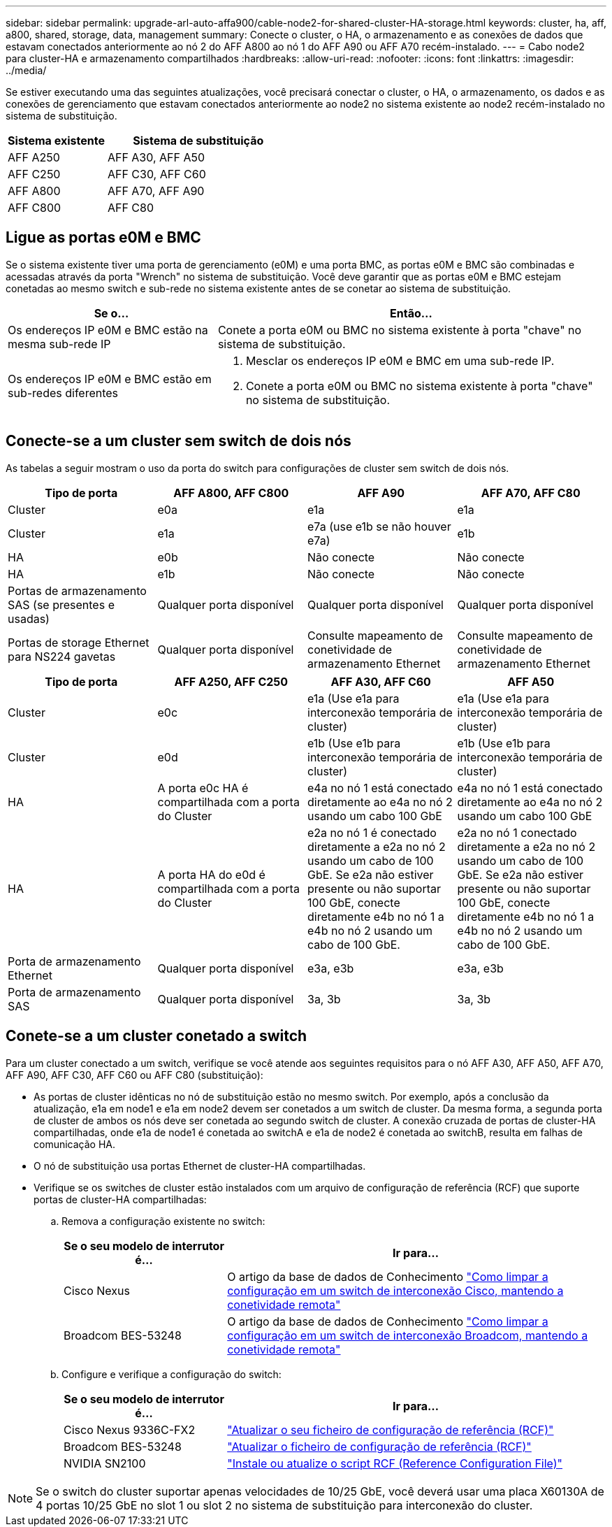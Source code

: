 ---
sidebar: sidebar 
permalink: upgrade-arl-auto-affa900/cable-node2-for-shared-cluster-HA-storage.html 
keywords: cluster, ha, aff, a800, shared, storage, data, management 
summary: Conecte o cluster, o HA, o armazenamento e as conexões de dados que estavam conectados anteriormente ao nó 2 do AFF A800 ao nó 1 do AFF A90 ou AFF A70 recém-instalado. 
---
= Cabo node2 para cluster-HA e armazenamento compartilhados
:hardbreaks:
:allow-uri-read: 
:nofooter: 
:icons: font
:linkattrs: 
:imagesdir: ../media/


[role="lead"]
Se estiver executando uma das seguintes atualizações, você precisará conectar o cluster, o HA, o armazenamento, os dados e as conexões de gerenciamento que estavam conectados anteriormente ao node2 no sistema existente ao node2 recém-instalado no sistema de substituição.

[cols="35,65"]
|===
| Sistema existente | Sistema de substituição 


| AFF A250 | AFF A30, AFF A50 


| AFF C250 | AFF C30, AFF C60 


| AFF A800 | AFF A70, AFF A90 


| AFF C800 | AFF C80 
|===


== Ligue as portas e0M e BMC

Se o sistema existente tiver uma porta de gerenciamento (e0M) e uma porta BMC, as portas e0M e BMC são combinadas e acessadas através da porta "Wrench" no sistema de substituição. Você deve garantir que as portas e0M e BMC estejam conetadas ao mesmo switch e sub-rede no sistema existente antes de se conetar ao sistema de substituição.

[cols="35,65"]
|===
| Se o... | Então... 


| Os endereços IP e0M e BMC estão na mesma sub-rede IP | Conete a porta e0M ou BMC no sistema existente à porta "chave" no sistema de substituição. 


| Os endereços IP e0M e BMC estão em sub-redes diferentes  a| 
. Mesclar os endereços IP e0M e BMC em uma sub-rede IP.
. Conete a porta e0M ou BMC no sistema existente à porta "chave" no sistema de substituição.


|===


== Conecte-se a um cluster sem switch de dois nós

As tabelas a seguir mostram o uso da porta do switch para configurações de cluster sem switch de dois nós.

|===
| Tipo de porta | AFF A800, AFF C800 | AFF A90 | AFF A70, AFF C80 


| Cluster | e0a | e1a | e1a 


| Cluster | e1a | e7a (use e1b se não houver e7a) | e1b 


| HA | e0b | Não conecte | Não conecte 


| HA | e1b | Não conecte | Não conecte 


| Portas de armazenamento SAS (se presentes e usadas) | Qualquer porta disponível | Qualquer porta disponível | Qualquer porta disponível 


| Portas de storage Ethernet para NS224 gavetas | Qualquer porta disponível | Consulte mapeamento de conetividade de armazenamento Ethernet | Consulte mapeamento de conetividade de armazenamento Ethernet 
|===
|===
| Tipo de porta | AFF A250, AFF C250 | AFF A30, AFF C60 | AFF A50 


| Cluster | e0c | e1a (Use e1a para interconexão temporária de cluster) | e1a (Use e1a para interconexão temporária de cluster) 


| Cluster | e0d | e1b (Use e1b para interconexão temporária de cluster) | e1b (Use e1b para interconexão temporária de cluster) 


| HA | A porta e0c HA é compartilhada com a porta do Cluster | e4a no nó 1 está conectado diretamente ao e4a no nó 2 usando um cabo 100 GbE | e4a no nó 1 está conectado diretamente ao e4a no nó 2 usando um cabo 100 GbE 


| HA | A porta HA do e0d é compartilhada com a porta do Cluster | e2a no nó 1 é conectado diretamente a e2a no nó 2 usando um cabo de 100 GbE. Se e2a não estiver presente ou não suportar 100 GbE, conecte diretamente e4b no nó 1 a e4b no nó 2 usando um cabo de 100 GbE. | e2a no nó 1 conectado diretamente a e2a no nó 2 usando um cabo de 100 GbE. Se e2a não estiver presente ou não suportar 100 GbE, conecte diretamente e4b no nó 1 a e4b no nó 2 usando um cabo de 100 GbE. 


| Porta de armazenamento Ethernet | Qualquer porta disponível | e3a, e3b | e3a, e3b 


| Porta de armazenamento SAS | Qualquer porta disponível | 3a, 3b | 3a, 3b 
|===


== Conete-se a um cluster conetado a switch

Para um cluster conectado a um switch, verifique se você atende aos seguintes requisitos para o nó AFF A30, AFF A50, AFF A70, AFF A90, AFF C30, AFF C60 ou AFF C80 (substituição):

* As portas de cluster idênticas no nó de substituição estão no mesmo switch. Por exemplo, após a conclusão da atualização, e1a em node1 e e1a em node2 devem ser conetados a um switch de cluster. Da mesma forma, a segunda porta de cluster de ambos os nós deve ser conetada ao segundo switch de cluster. A conexão cruzada de portas de cluster-HA compartilhadas, onde e1a de node1 é conetada ao switchA e e1a de node2 é conetada ao switchB, resulta em falhas de comunicação HA.
* O nó de substituição usa portas Ethernet de cluster-HA compartilhadas.
* Verifique se os switches de cluster estão instalados com um arquivo de configuração de referência (RCF) que suporte portas de cluster-HA compartilhadas:
+
.. Remova a configuração existente no switch:
+
[cols="30,70"]
|===
| Se o seu modelo de interrutor é... | Ir para... 


| Cisco Nexus | O artigo da base de dados de Conhecimento link:https://kb.netapp.com/on-prem/Switches/Cisco-KBs/How_to_clear_configuration_on_a_Cisco_interconnect_switch_while_retaining_remote_connectivity["Como limpar a configuração em um switch de interconexão Cisco, mantendo a conetividade remota"^] 


| Broadcom BES-53248 | O artigo da base de dados de Conhecimento link:https://kb.netapp.com/on-prem/Switches/Broadcom-KBs/How_to_clear_configuration_on_a_Broadcom_interconnect_switch_while_retaining_remote_connectivity["Como limpar a configuração em um switch de interconexão Broadcom, mantendo a conetividade remota"^] 
|===
.. Configure e verifique a configuração do switch:
+
[cols="30,70"]
|===
| Se o seu modelo de interrutor é... | Ir para... 


| Cisco Nexus 9336C-FX2 | link:https://docs.netapp.com/us-en/ontap-systems-switches/switch-cisco-9336c-fx2/upgrade-rcf-software-9336c-cluster.html["Atualizar o seu ficheiro de configuração de referência (RCF)"^] 


| Broadcom BES-53248 | link:https://docs.netapp.com/us-en/ontap-systems-switches/switch-bes-53248/upgrade-rcf.html["Atualizar o ficheiro de configuração de referência (RCF)"^] 


| NVIDIA SN2100 | link:https://docs.netapp.com/us-en/ontap-systems-switches/switch-nvidia-sn2100/install-rcf-sn2100-cluster.html["Instale ou atualize o script RCF (Reference Configuration File)"^] 
|===





NOTE: Se o switch do cluster suportar apenas velocidades de 10/25 GbE, você deverá usar uma placa X60130A de 4 portas 10/25 GbE no slot 1 ou slot 2 no sistema de substituição para interconexão do cluster.
